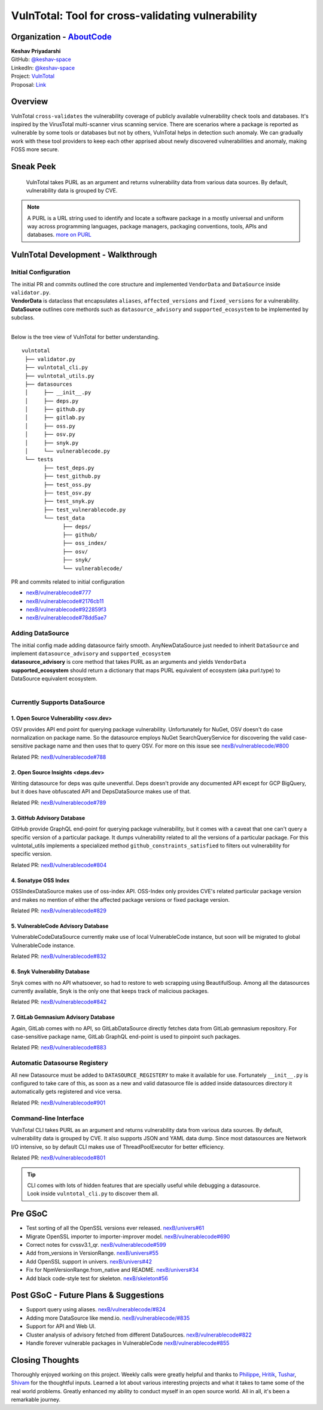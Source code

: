 VulnTotal: Tool for cross-validating vulnerability
============================================

Organization - `AboutCode <https://www.aboutcode.org>`_
-----------------------------------------------------------
| **Keshav Priyadarshi**
| GitHub: `@keshav-space <https://github.com/keshav-space>`_
| LinkedIn: `@keshav-space <https://www.linkedin.com/in/keshav-space>`_
| Project: `VulnTotal <https://github.com/nexB/vulnerablecode/tree/vulntotal/vulntotal>`_
| Proposal: `Link <https://docs.google.com/document/d/1it5eKwIiSsnuKuMAPhP1SoYiq412bdPmuAWNN25ZVAY/edit>`_

Overview
---------

VulnTotal ``cross-validates`` the vulnerability coverage of publicly available vulnerability check tools 
and databases. It's inspired by the VirusTotal multi-scanner virus scanning service. There are scenarios 
where a package is reported as vulnerable by some tools or databases but not by others, VulnTotal helps in 
detection such anomaly. We can gradually work with these tool providers to keep each other apprised about 
newly discovered vulnerabilities and anomaly, making FOSS more secure.

Sneak Peek
-----------------

.. figure:: https://user-images.githubusercontent.com/44315208/188985807-b13e2c08-dd5c-40ec-8f8d-6b15b6d6f4db.gif

   VulnTotal takes PURL as an argument and returns vulnerability data from various data sources. 
   By default, vulnerability data is grouped by CVE.

.. note::
   A PURL is a URL string used to identify and locate a software package in a mostly universal and uniform 
   way across programming languages, package managers, packaging conventions, tools, APIs and databases.
   `more on PURL <https://github.com/package-url>`_

VulnTotal Development - Walkthrough
----------------------------------

Initial Configuration
^^^^^^^^^^^^^^^^^^^^^^^^

| The initial PR and commits outlined the core structure and implemented ``VendorData`` and ``DataSource`` inside ``validator.py``.
| **VendorData** is dataclass that encapsulates ``aliases``, ``affected_versions`` and ``fixed_versions`` for a vulnerability.
| **DataSource** outlines core methords such as ``datasource_advisory`` and ``supported_ecosystem`` to be implemented by subclass.
| 
Below is the tree view of VulnTotal for better understanding. ::
     
    vulntotal
     ├── validator.py
     ├── vulntotal_cli.py
     ├── vulntotal_utils.py
     ├── datasources
     │     ├── __init__.py
     │     ├── deps.py
     │     ├── github.py
     │     ├── gitlab.py
     │     ├── oss.py
     │     ├── osv.py
     │     ├── snyk.py
     │     └── vulnerablecode.py
     └── tests
           ├── test_deps.py
           ├── test_github.py
           ├── test_oss.py
           ├── test_osv.py
           ├── test_snyk.py
           ├── test_vulnerablecode.py
           └── test_data
                 ├── deps/
                 ├── github/
                 ├── oss_index/
                 ├── osv/
                 ├── snyk/
                 └── vulnerablecode/

PR and commits related to initial configuration

* `nexB/vulnerablecode#777 <https://github.com/nexB/vulnerablecode/pull/777>`_
* `nexB/vulnerablecode#2176cb11 <https://github.com/nexB/vulnerablecode/commit/2176cb119614b0381ebd56551779266747f9a871>`_
* `nexB/vulnerablecode#922859f3 <https://github.com/nexB/vulnerablecode/commit/922859f3c198eb0e78b51f0f4600bbb872059bed>`_
* `nexB/vulnerablecode#78dd5ae7 <https://github.com/nexB/vulnerablecode/commit/78dd5ae7f736874b05764b935968e2e79559feb1>`_

Adding DataSource
^^^^^^^^^^^^^^^^^^

| The initial config made adding datasource fairly smooth. AnyNewDataSource just needed to inherit ``DataSource`` and implement ``datasource_advisory`` and ``supported_ecosystem``
| **datasource_advisory** is core method that takes PURL as an arguments and yields ``VendorData``
| **supported_ecosystem** should return a dictionary that maps PURL equivalent of ecosystem (aka purl.type) to DataSource equivalent ecosystem.
| 

Currently Supports DataSource
^^^^^^^^^^^^^^^^^^^^^^^^^^^^^^^^^^

1. Open Source Vulnerability <osv.dev>
+++++++++++++++++++++++++++++++++++

OSV provides API end point for querying package vulnerability. Unfortunately for NuGet, 
OSV doesn't do case normalization on package name. So the datasource employs NuGet SearchQueryService for 
discovering the valid case-sensitive package name and then uses that to query OSV.
For more on this issue see `nexB/vulnerablecode/#800 <https://github.com/nexB/vulnerablecode/issues/800>`_

Related PR: `nexB/vulnerablecode#788 <https://github.com/nexB/vulnerablecode/pull/788>`_


2. Open Source Insights <deps.dev> 
+++++++++++++++++++++++++++++++

Writing datasource for deps was quite uneventful. Deps doesn't provide any documented API except 
for GCP BigQuery, but it does have obfuscated API and DepsDataSource makes use of that.

Related PR: `nexB/vulnerablecode#789 <https://github.com/nexB/vulnerablecode/pull/789>`_


3. GitHub Advisory Database
++++++++++++++++++++++++++++

GitHub provide GraphQL end-point for querying package vulnerability, but it comes with a caveat 
that one can't query a specific version of a particular package. It dumps vulnerability related to 
all the versions of a particular package. For this vulntotal_utils implements a specialized method
``github_constraints_satisfied`` to filters out vulnerability for specific version.

Related PR: `nexB/vulnerablecode#804 <https://github.com/nexB/vulnerablecode/pull/804>`_


4. Sonatype OSS Index
+++++++++++++++++++++++++++++++++++

OSSIndexDataSource makes use of oss-index API. OSS-Index only provides CVE's related 
particular package version and makes no mention of either the affected package versions 
or fixed package version.

Related PR: `nexB/vulnerablecode#829 <https://github.com/nexB/vulnerablecode/pull/829>`_


5. VulnerableCode Advisory Database
++++++++++++++++++++++++++++++++++

VulnerableCodeDataSource currently make use of local VulnerableCode instance, but soon 
will be migrated to global VulnerableCode instance.

Related PR: `nexB/vulnerablecode#832 <https://github.com/nexB/vulnerablecode/pull/832>`_


6. Snyk Vulnerability Database
+++++++++++++++++++++++++++++++++++

Snyk comes with no API whatsoever, so had to restore to web scrapping using BeautifulSoup. 
Among all the datasources currently available, Snyk is the only one that keeps track of malicious packages.

Related PR: `nexB/vulnerablecode#842 <https://github.com/nexB/vulnerablecode/pull/842>`_


7. GitLab Gemnasium Advisory Database
+++++++++++++++++++++++++++++++++++

Again, GitLab comes with no API, so GitLabDataSource directly fetches data from GitLab gemnasium 
repository. For case-sensitive package name, GitLab GraphQL end-point is used to pinpoint such packages.

Related PR: `nexB/vulnerablecode#883 <https://github.com/nexB/vulnerablecode/pull/883>`_


Automatic Datasourse Registery 
^^^^^^^^^^^^^^^^^^^^^^^^^^^^^^^^^

All new Datasource must be added to ``DATASOURCE_REGISTERY`` to make it available for use. 
Fortunately ``__init__.py`` is configured to take care of this, as soon as a new and valid 
datasource file is added inside datasources directory it automatically gets registered and vice versa.

Related PR: `nexB/vulnerablecode#901 <https://github.com/nexB/vulnerablecode/pull/901>`_

Command-line Interface
^^^^^^^^^^^^^^^^^^^^^^^^^^^^

VulnTotal CLI takes PURL as an argument and returns vulnerability data from various data sources. 
By default, vulnerability data is grouped by CVE.
It also supports JSON and YAML data dump. 
Since most datasources are Network I/O intensive, so by default CLI makes use of ThreadPoolExecutor 
for better efficiency.

Related PR: `nexB/vulnerablecode#801 <https://github.com/nexB/vulnerablecode/pull/801>`_

.. tip::
   | CLI comes with lots of hidden features that are specially useful while debugging a datasource.
   | Look inside ``vulntotal_cli.py`` to discover them all.

Pre GSoC
----------

* Test sorting of all the OpenSSL versions ever released.  `nexB/univers#61 <https://github.com/nexB/univers/pull/61>`_ 
* Migrate OpenSSL importer to importer-improver model.  `nexB/vulnerablecode#690 <https://github.com/nexB/vulnerablecode/pull/690>`_ 
* Correct notes for cvssv3.1_qr.  `nexB/vulnerablecode#599 <https://github.com/nexB/vulnerablecode/pull/599>`_
* Add from_versions in VersionRange.  `nexB/univers#55 <https://github.com/nexB/univers/pull/55>`_
* Add OpenSSL support in univers.  `nexB/univers#42 <https://github.com/nexB/univers/pull/42>`_ 
* Fix for NpmVersionRange.from_native and README.  `nexB/univers#34 <https://github.com/nexB/univers/pull/34>`_ 
* Add black code-style test for skeleton.  `nexB/skeleton#56 <https://github.com/nexB/skeleton/pull/56>`_

Post GSoC - Future Plans & Suggestions
--------------------------------------------

* Support query using aliases. `nexB/vulnerablecode/#824 <https://github.com/nexB/vulnerablecode/issues/824>`_
* Adding more DataSource like mend.io. `nexB/vulnerablecode/#835 <https://github.com/nexB/vulnerablecode/issues/835>`_
* Support for API and Web UI.
* Cluster analysis of advisory fetched from different DataSources. `nexB/vulnerablecode#822 <https://github.com/nexB/vulnerablecode/issues/822>`_
* Handle forever vulnerable packages in VulnerableCode `nexB/vulnerablecode#855 <https://github.com/nexB/vulnerablecode/issues/855>`_


Closing Thoughts
-------------------

Thoroughly enjoyed working on this project. Weekly calls were greatly helpful and thanks to 
`Philippe <https://github.com/pombredanne>`_, `Hritik <https://github.com/hritik14>`_, 
`Tushar <https://github.com/TG1999>`_, `Shivam <https://github.com/sbs2001>`_ for the 
thoughtful inputs. Learned a lot about various interesting projects and what it takes to tame some of 
the real world problems. Greatly enhanced my ability to conduct myself in an open source world. All in all, it's 
been a remarkable journey.


